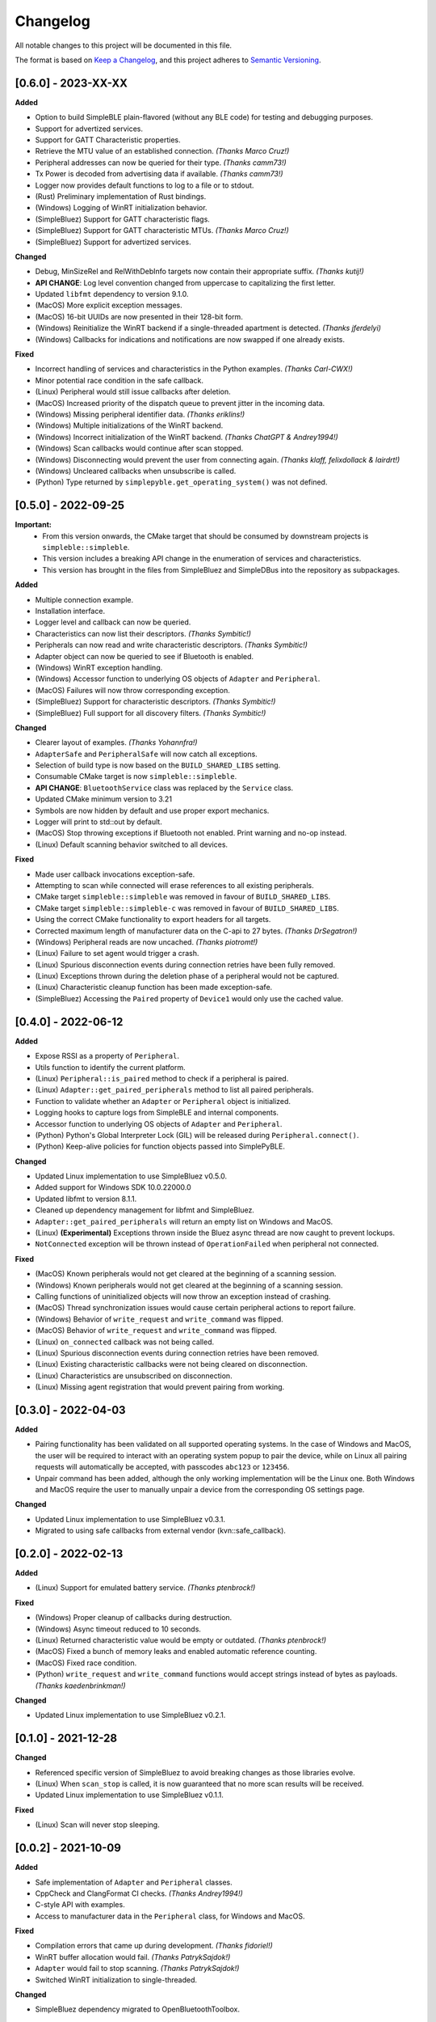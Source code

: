 Changelog
=========

All notable changes to this project will be documented in this file.

The format is based on `Keep a Changelog`_, and this project adheres to `Semantic Versioning`_.

[0.6.0] - 2023-XX-XX
--------------------

**Added**

-  Option to build SimpleBLE plain-flavored (without any BLE code) for testing and debugging purposes.
-  Support for advertized services.
-  Support for GATT Characteristic properties.
-  Retrieve the MTU value of an established connection. *(Thanks Marco Cruz!)*
-  Peripheral addresses can now be queried for their type. *(Thanks camm73!)*
-  Tx Power is decoded from advertising data if available. *(Thanks camm73!)*
-  Logger now provides default functions to log to a file or to stdout.
-  (Rust) Preliminary implementation of Rust bindings.
-  (Windows) Logging of WinRT initialization behavior.
-  (SimpleBluez) Support for GATT characteristic flags.
-  (SimpleBluez) Support for GATT characteristic MTUs. *(Thanks Marco Cruz!)*
-  (SimpleBluez) Support for advertized services.

**Changed**

-  Debug, MinSizeRel and RelWithDebInfo targets now contain their appropriate suffix. *(Thanks kutij!)*
-  **API CHANGE**: Log level convention changed from uppercase to capitalizing the first letter.
-  Updated ``libfmt`` dependency to version 9.1.0.
-  (MacOS) More explicit exception messages.
-  (MacOS) 16-bit UUIDs are now presented in their 128-bit form.
-  (Windows) Reinitialize the WinRT backend if a single-threaded apartment is detected. *(Thanks jferdelyi)*
-  (Windows) Callbacks for indications and notifications are now swapped if one already exists.

**Fixed**

-  Incorrect handling of services and characteristics in the Python examples. *(Thanks Carl-CWX!)*
-  Minor potential race condition in the safe callback.
-  (Linux) Peripheral would still issue callbacks after deletion.
-  (MacOS) Increased priority of the dispatch queue to prevent jitter in the incoming data.
-  (Windows) Missing peripheral identifier data. *(Thanks eriklins!)*
-  (Windows) Multiple initializations of the WinRT backend.
-  (Windows) Incorrect initialization of the WinRT backend. *(Thanks ChatGPT & Andrey1994!)*
-  (Windows) Scan callbacks would continue after scan stopped.
-  (Windows) Disconnecting would prevent the user from connecting again. *(Thanks klaff, felixdollack & lairdrt!)*
-  (Windows) Uncleared callbacks when unsubscribe is called.
-  (Python) Type returned by ``simplepyble.get_operating_system()`` was not defined.


[0.5.0] - 2022-09-25
--------------------

**Important:**
 -  From this version onwards, the CMake target that should be consumed by downstream projects is ``simpleble::simpleble``.
 -  This version includes a breaking API change in the enumeration of services and characteristics.
 -  This version has brought in the files from SimpleBluez and SimpleDBus into the repository as subpackages.

**Added**

-  Multiple connection example.
-  Installation interface.
-  Logger level and callback can now be queried.
-  Characteristics can now list their descriptors. *(Thanks Symbitic!)*
-  Peripherals can now read and write characteristic descriptors. *(Thanks Symbitic!)*
-  Adapter object can now be queried to see if Bluetooth is enabled.
-  (Windows) WinRT exception handling.
-  (Windows) Accessor function to underlying OS objects of ``Adapter`` and ``Peripheral``.
-  (MacOS) Failures will now throw corresponding exception.
-  (SimpleBluez) Support for characteristic descriptors. *(Thanks Symbitic!)*
-  (SimpleBluez) Full support for all discovery filters. *(Thanks Symbitic!)*

**Changed**

-  Clearer layout of examples. *(Thanks Yohannfra!)*
-  ``AdapterSafe`` and ``PeripheralSafe`` will now catch all exceptions.
-  Selection of build type is now based on the  ``BUILD_SHARED_LIBS`` setting.
-  Consumable CMake target is now ``simpleble::simpleble``.
-  **API CHANGE**: ``BluetoothService`` class was replaced by the ``Service`` class.
-  Updated CMake minimum version to 3.21
-  Symbols are now hidden by default and use proper export mechanics.
-  Logger will print to std::out by default.
-  (MacOS) Stop throwing exceptions if Bluetooth not enabled. Print warning and no-op instead.
-  (Linux) Default scanning behavior switched to all devices.

**Fixed**

-  Made user callback invocations exception-safe.
-  Attempting to scan while connected will erase references to all existing peripherals.
-  CMake target ``simpleble::simpleble`` was removed in favour of ``BUILD_SHARED_LIBS``.
-  CMake target ``simpleble::simpleble-c`` was removed in favour of ``BUILD_SHARED_LIBS``.
-  Using the correct CMake functionality to export headers for all targets.
-  Corrected maximum length of manufacturer data on the C-api to 27 bytes. *(Thanks DrSegatron!)*
-  (Windows) Peripheral reads are now uncached. *(Thanks piotromt!)*
-  (Linux) Failure to set agent would trigger a crash.
-  (Linux) Spurious disconnection events during connection retries have been fully removed.
-  (Linux) Exceptions thrown during the deletion phase of a peripheral would not be captured.
-  (Linux) Characteristic cleanup function has been made exception-safe.
-  (SimpleBluez) Accessing the ``Paired`` property of ``Device1`` would only use the cached value.


[0.4.0] - 2022-06-12
--------------------

**Added**

-  Expose RSSI as a property of ``Peripheral``.
-  Utils function to identify the current platform.
-  (Linux) ``Peripheral::is_paired`` method to check if a peripheral is paired.
-  (Linux) ``Adapter::get_paired_peripherals`` method to list all paired peripherals.
-  Function to validate whether an ``Adapter`` or ``Peripheral`` object is initialized.
-  Logging hooks to capture logs from SimpleBLE and internal components.
-  Accessor function to underlying OS objects of ``Adapter`` and ``Peripheral``.
-  (Python) Python's Global Interpreter Lock (GIL) will be released during ``Peripheral.connect()``.
-  (Python) Keep-alive policies for function objects passed into SimplePyBLE.

**Changed**

-  Updated Linux implementation to use SimpleBluez v0.5.0.
-  Added support for Windows SDK 10.0.22000.0
-  Updated libfmt to version 8.1.1.
-  Cleaned up dependency management for libfmt and SimpleBluez.
-  ``Adapter::get_paired_peripherals`` will return an empty list on Windows and MacOS.
-  (Linux) **(Experimental)** Exceptions thrown inside the Bluez async thread are now caught to prevent lockups.
-  ``NotConnected`` exception will be thrown instead of ``OperationFailed`` when peripheral not connected.

**Fixed**

-  (MacOS) Known peripherals would not get cleared at the beginning of a scanning session.
-  (Windows) Known peripherals would not get cleared at the beginning of a scanning session.
-  Calling functions of uninitialized objects will now throw an exception instead of crashing.
-  (MacOS) Thread synchronization issues would cause certain peripheral actions to report failure.
-  (Windows) Behavior of ``write_request`` and ``write_command`` was flipped.
-  (MacOS) Behavior of ``write_request`` and ``write_command`` was flipped.
-  (Linux) ``on_connected`` callback was not being called.
-  (Linux) Spurious disconnection events during connection retries have been removed.
-  (Linux) Existing characteristic callbacks were not being cleared on disconnection.
-  (Linux) Characteristics are unsubscribed on disconnection.
-  (Linux) Missing agent registration that would prevent pairing from working.

[0.3.0] - 2022-04-03
--------------------

**Added**

-  Pairing functionality has been validated on all supported operating systems.
   In the case of Windows and MacOS, the user will be required to interact with
   an operating system popup to pair the device, while on Linux all pairing
   requests will automatically be accepted, with passcodes ``abc123`` or ``123456``.
-  Unpair command has been added, although the only working implementation
   will be the Linux one. Both Windows and MacOS require the user to manually
   unpair a device from the corresponding OS settings page.

**Changed**

-  Updated Linux implementation to use SimpleBluez v0.3.1.
-  Migrated to using safe callbacks from external vendor (kvn::safe_callback).

[0.2.0] - 2022-02-13
--------------------

**Added**

-  (Linux) Support for emulated battery service. *(Thanks ptenbrock!)*

**Fixed**

-  (Windows) Proper cleanup of callbacks during destruction.
-  (Windows) Async timeout reduced to 10 seconds.
-  (Linux) Returned characteristic value would be empty or outdated. *(Thanks ptenbrock!)*
-  (MacOS) Fixed a bunch of memory leaks and enabled automatic reference counting.
-  (MacOS) Fixed race condition.
-  (Python) ``write_request`` and ``write_command`` functions would accept strings instead of bytes as payloads. *(Thanks kaedenbrinkman!)*

**Changed**

-  Updated Linux implementation to use SimpleBluez v0.2.1.


[0.1.0] - 2021-12-28
--------------------

**Changed**

-  Referenced specific version of SimpleBluez to avoid breaking changes as those libraries evolve.
-  (Linux) When ``scan_stop`` is called, it is now guaranteed that no more scan results will be received.
-  Updated Linux implementation to use SimpleBluez v0.1.1.

**Fixed**

-  (Linux) Scan will never stop sleeping.


[0.0.2] - 2021-10-09
--------------------

**Added**

-  Safe implementation of ``Adapter`` and ``Peripheral`` classes.
-  CppCheck and ClangFormat CI checks. *(Thanks Andrey1994!)*
-  C-style API with examples.
-  Access to manufacturer data in the ``Peripheral`` class, for Windows and MacOS.

**Fixed**

-  Compilation errors that came up during development. *(Thanks fidoriel!)*
-  WinRT buffer allocation would fail. *(Thanks PatrykSajdok!)*
-  ``Adapter`` would fail to stop scanning. *(Thanks PatrykSajdok!)*
-  Switched WinRT initialization to single-threaded.

**Changed**

-  SimpleBluez dependency migrated to OpenBluetoothToolbox.


[0.0.1] - 2021-09-06
--------------------

**Added**

-  Initial definition of the full API.
-  Usage examples of the library.

.. _Keep a Changelog: https://keepachangelog.com/en/1.0.0/
.. _Semantic Versioning: https://semver.org/spec/v2.0.0.html
